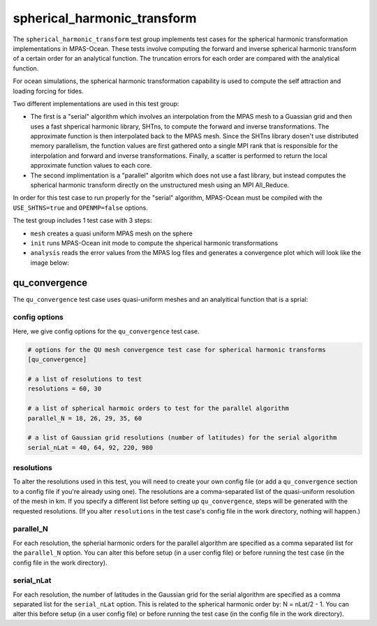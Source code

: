 .. _ocean_spherical_harmonic_transform:

spherical_harmonic_transform
============================

The ``spherical_harmonic_transform`` test group implements test cases
for the spherical harmonic transformation implementations in 
MPAS-Ocean. These tests involve computing the forward and inverse spherical 
harmonic transform of a certain order for an analytical function.
The truncation errors for each order are compared with the analytical 
function.

For ocean simulations, the spherical harmonic transformation capability
is used to compute the self attraction and loading forcing for tides.

Two different implementations are used in this test group:

- The first is a "serial" algorithm which involves an interpolation
  from the MPAS mesh to a Guassian grid and  then uses a fast shperical
  harmonic library, SHTns, to compute the forward and inverse 
  transformations. The approximate function is then interpolated back 
  to the MPAS mesh.
  Since the SHTns library dosen't use distributed memory parallelism,
  the function values are first gathered onto a single MPI rank that
  is responsible for the interpolation and forward and inverse 
  transformations. Finally, a scatter is performed to return the local
  approximate function values to each core.
- The second implimentation is a "parallel" algoritm which does not use
  a fast library, but instead computes the spherical harmonic transform
  directly on the unstructured mesh using an MPI All_Reduce.

In order for this test case to run properly for the "serial" algorithm,
MPAS-Ocean must be compiled with the ``USE_SHTNS=true`` and 
``OPENMP=false`` options. 

The test group includes 1 test case with 3 steps:

- ``mesh`` creates a quasi uniform MPAS mesh on the sphere
- ``init`` runs MPAS-Ocean init mode to compute the shperical harmonic
  transformations                
- ``analysis`` reads the error values from the MPAS log files and 
  generates a convergence plot which will look like the image below:

.. image:: images/spherical_harmonic_transform_convergence.png
   :width: 500 px
   :align: center


.. _ocean_spherical_harmonic_transform_qu_convergence:

qu_convergence
--------------

The ``qu_convergence`` test case uses quasi-uniform meshes and an analyitical 
function that is a sprial:

.. image:: images/spherical_harmonic_transform_qu_function.png
   :width: 500 px
   :align: center

config options
~~~~~~~~~~~~~~

Here, we give config options for the ``qu_convergence`` test case.

.. code-block:: cfg

  # options for the QU mesh convergence test case for spherical harmonic transforms
  [qu_convergence]
  
  # a list of resolutions to test
  resolutions = 60, 30
  
  # a list of spherical harmoic orders to test for the parallel algorithm
  parallel_N = 18, 26, 29, 35, 60
  
  # a list of Gaussian grid resolutions (number of latitudes) for the serial algorithm
  serial_nLat = 40, 64, 92, 220, 980

resolutions
~~~~~~~~~~~

To alter the resolutions used in this test, you will need to create your own
config file (or add a ``qu_convergence`` section to a config file if you're
already using one).  The resolutions are a comma-separated list of the
quasi-uniform resolution of the mesh in km.  If you specify a different list
before setting up ``qu_convergence``, steps will be generated with the requested
resolutions.  (If you alter ``resolutions`` in the test case's config file in
the work directory, nothing will happen.)

parallel_N
~~~~~~~~~~

For each resolution, the spherial harmonic orders for the parallel algorithm
are specified as a comma separated list for the ``parallel_N`` option.
You can alter this before setup (in a user config file)
or before running the test case (in the config file in the work directory).

serial_nLat
~~~~~~~~~~~

For each resolution, the number of latitudes in the Gaussian grid for
the serial algorithm are specified as a comma separated list for the
``serial_nLat`` option.  This is related to the spherical harmonic order 
by: N = nLat/2 - 1. You can alter this before setup (in a user config file)
or before running the test case (in the config file in the work directory).


